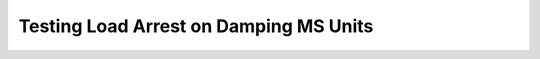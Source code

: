 =========================================
Testing Load Arrest on Damping MS Units
=========================================